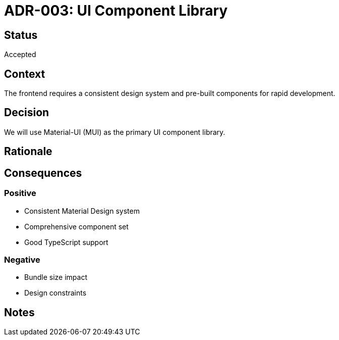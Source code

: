 = ADR-003: UI Component Library

== Status
Accepted

== Context
The frontend requires a consistent design system and pre-built components for rapid development.

== Decision
We will use Material-UI (MUI) as the primary UI component library.

== Rationale
[Add your reasoning here]

== Consequences
=== Positive
* Consistent Material Design system
* Comprehensive component set
* Good TypeScript support

=== Negative
* Bundle size impact
* Design constraints

== Notes
[Add any additional notes here]
